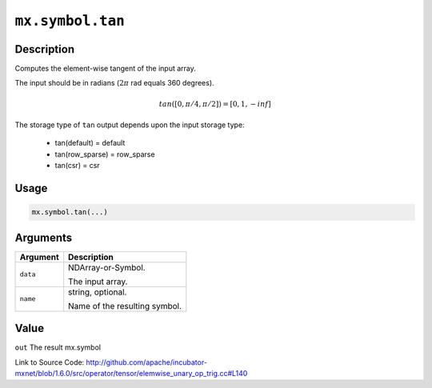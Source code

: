 

``mx.symbol.tan``
==================================

Description
----------------------

Computes the element-wise tangent of the input array.

The input should be in radians (:math:`2\pi` rad equals 360 degrees).

.. math::

   tan([0, \pi/4, \pi/2]) = [0, 1, -inf]

The storage type of ``tan`` output depends upon the input storage type:

	- tan(default) = default
	- tan(row_sparse) = row_sparse
	- tan(csr) = csr




Usage
----------

.. code:: r

	mx.symbol.tan(...)

Arguments
------------------

+----------------------------------------+------------------------------------------------------------+
| Argument                               | Description                                                |
+========================================+============================================================+
| ``data``                               | NDArray-or-Symbol.                                         |
|                                        |                                                            |
|                                        | The input array.                                           |
+----------------------------------------+------------------------------------------------------------+
| ``name``                               | string, optional.                                          |
|                                        |                                                            |
|                                        | Name of the resulting symbol.                              |
+----------------------------------------+------------------------------------------------------------+

Value
----------

``out`` The result mx.symbol


Link to Source Code: http://github.com/apache/incubator-mxnet/blob/1.6.0/src/operator/tensor/elemwise_unary_op_trig.cc#L140

